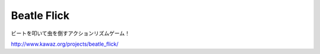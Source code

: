 Beatle Flick
========================
ビートを叩いて虫を倒すアクションリズムゲーム！


http://www.kawaz.org/projects/beatle_flick/
